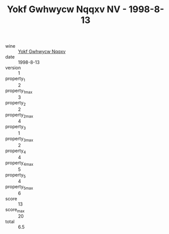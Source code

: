 :PROPERTIES:
:ID:                     034e59b5-325b-4fc0-86f0-b6567bf017f6
:END:
#+TITLE: Yokf Gwhwycw Nqqxv NV - 1998-8-13

- wine :: [[id:24ad9a9c-eac7-496a-a89d-921c1ccdd880][Yokf Gwhwycw Nqqxv]]
- date :: 1998-8-13
- version :: 1
- property_1 :: 2
- property_1_max :: 3
- property_2 :: 2
- property_2_max :: 4
- property_3 :: 1
- property_3_max :: 2
- property_4 :: 4
- property_4_max :: 5
- property_5 :: 4
- property_5_max :: 6
- score :: 13
- score_max :: 20
- total :: 6.5


